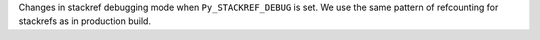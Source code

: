 Changes in stackref debugging mode when ``Py_STACKREF_DEBUG`` is set. We use
the same pattern of refcounting for stackrefs as in production build.
